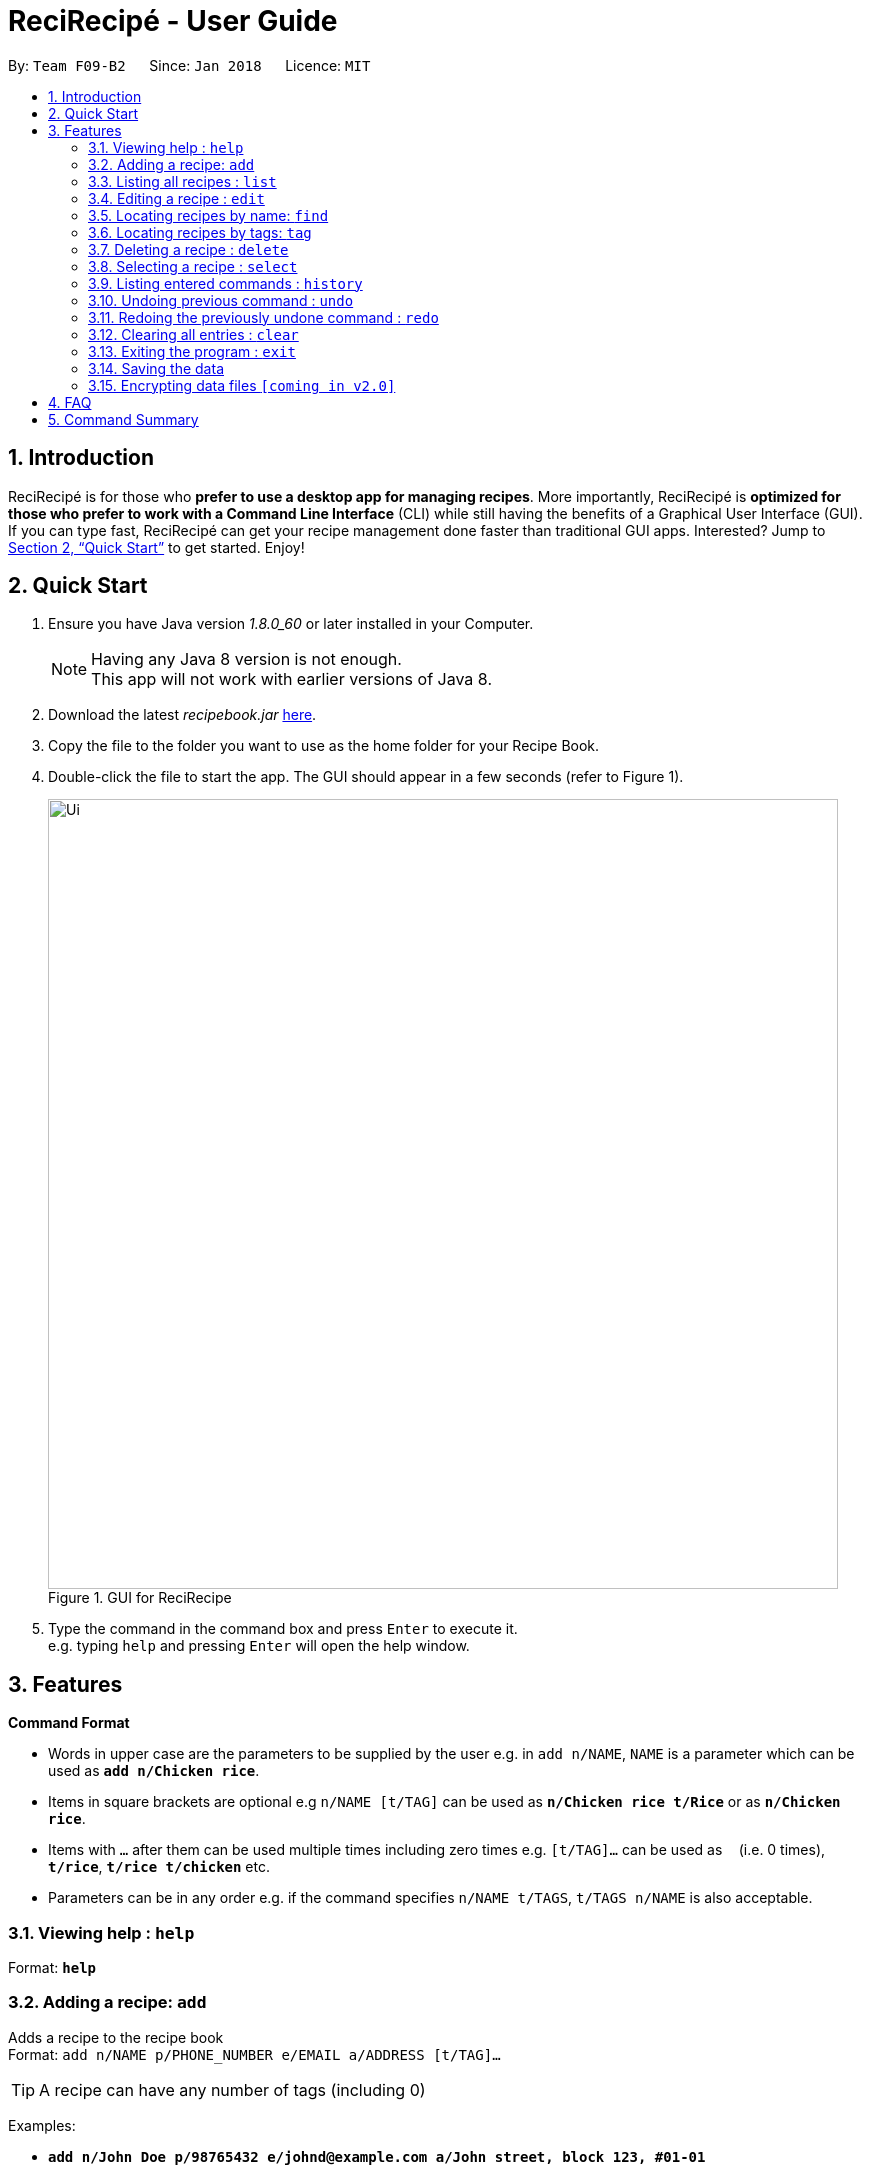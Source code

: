 = ReciRecipé - User Guide
:toc:
:toc-title:
:toc-placement: preamble
:sectnums:
:imagesDir: images
:stylesDir: stylesheets
:xrefstyle: full
:experimental:
ifdef::env-github[]
:tip-caption: :bulb:
:note-caption: :information_source:
endif::[]
:repoURL: https://github.com/CS2103JAN2018-F09-B2/main

By: `Team F09-B2`      Since: `Jan 2018`      Licence: `MIT`

== Introduction

ReciRecipé is for those who *prefer to use a desktop app for managing recipes*. More importantly, ReciRecipé is *optimized for those who prefer to work with a Command Line Interface* (CLI) while still having the benefits of a Graphical User Interface (GUI). If you can type fast, ReciRecipé can get your recipe management done faster than traditional GUI apps. Interested? Jump to <<Quick Start>> to get started. Enjoy!

== Quick Start

.  Ensure you have Java version _1.8.0_60_ or later installed in your Computer.
+
[NOTE]
Having any Java 8 version is not enough. +
This app will not work with earlier versions of Java 8.
+
.  Download the latest _recipebook.jar_ link:{repoURL}/releases[here].
.  Copy the file to the folder you want to use as the home folder for your Recipe Book.
.  Double-click the file to start the app. The GUI should appear in a few seconds (refer to Figure 1).
+
.GUI for ReciRecipe
image::Ui.png[width="790"]
+
.  Type the command in the command box and press kbd:[Enter] to execute it. +
e.g. typing `help` and pressing kbd:[Enter] will open the help window.


[[Features]]
== Features

====
*Command Format*

* Words in upper case are the parameters to be supplied by the user e.g. in `add n/NAME`, `NAME` is a parameter which can be used as *`add n/Chicken rice`*.
* Items in square brackets are optional e.g `n/NAME [t/TAG]` can be used as *`n/Chicken rice t/Rice`* or as *`n/Chicken rice`*.
* Items with `…`​ after them can be used multiple times including zero times e.g. `[t/TAG]...` can be used as `{nbsp}` (i.e. 0 times), *`t/rice`*, *`t/rice t/chicken`* etc.
* Parameters can be in any order e.g. if the command specifies `n/NAME t/TAGS`, `t/TAGS n/NAME` is also acceptable.
====

=== Viewing help : `help`

Format: *`help`*

=== Adding a recipe: `add`

Adds a recipe to the recipe book +
Format: `add n/NAME p/PHONE_NUMBER e/EMAIL a/ADDRESS [t/TAG]...`

[TIP]
A recipe can have any number of tags (including 0)

Examples:

* *`add n/John Doe p/98765432 e/johnd@example.com a/John street, block 123, #01-01`*
* *`add n/Betsy Crowe t/friend e/betsycrowe@example.com a/Newgate Prison p/1234567 t/criminal`*

=== Listing all recipes : `list`

Shows a list of all recipes in the recipe book. +
Format: *`list`*

=== Editing a recipe : `edit`

Edits an existing recipe in the recipe book. +
Format: `edit INDEX [n/NAME] [p/PHONE] [e/EMAIL] [a/ADDRESS] [t/TAG]...`

****
* Edits the recipe at the specified `INDEX`. The index refers to the index number shown in the last recipe listing. The index *must be a positive integer* 1, 2, 3, ...
* At least one of the optional fields must be provided.
* Existing values will be updated to the input values.
* When editing tags, the existing tags of the recipe will be removed i.e adding of tags is not cumulative.
* You can remove all the recipe's tags by typing `t/` without specifying any tags after it.
****

Examples:

* *`edit 1 p/91234567 e/johndoe@example.com`* +
Edits the preparationTime number and ingredient instruction of the 1st recipe to be _`91234567`_ and _`johndoe@example.com`_ respectively.
* *`edit 2 n/Betsy Crower t/`* +
Edits the name of the 2nd recipe to be _`Betsy Crower`_ and clears all existing tags.

=== Locating recipes by name: `find`

Finds recipes whose names contain any of the given keywords. +
Format: `find KEYWORD [MORE_KEYWORDS]`

****
* The search is case insensitive. e.g *`find hans`* will match _`Hans`_
* The order of the keywords does not matter. e.g. *`find Hans Bo`* will match _`Bo Hans`_
* Only the name is searched.
* Only full words will be matched e.g. *`find Han`* will not match _`Hans`_
* Recipes matching at least one keyword will be returned (i.e. "or" search). e.g. *`find Hans Bo`* will return _`Hans Gruber`_, _`Bo Yang`_
****

Examples:

* *`find John`* +
Returns _`john`_ and _`John Doe`_
* *`find Betsy Tim John`* +
Returns any recipe having names _`Betsy`_, _`Tim`_, or _`John`_

=== Locating recipes by tags: `tag`

Finds recipe whose tags contain any of the given keywords.
Format: `tag KEYWORD [MORE_KEYWORDS]`

****
* The search is case sensitive. e.g. `friends` will not match `Friends`
* Only the tags are searched.
* Only full words will be matched e.g. `friends` will not match `friend`
* Recipes matching at least one keyword will be returned (i.e. `OR` search). e.g. `friends family` will return recipes with either `friends` OR `family` as their tags.
****

Examples:

* `tag friends` +
Returns recipes with the tag `friends`
* `tag friends family` +
Returns any recipe with the tag `friends` or `family`

=== Deleting a recipe : `delete`

Deletes the specified recipe from the recipe book. +
Format: `delete INDEX`

****
* Deletes the recipe at the specified `INDEX`.
* The index refers to the index number shown in the most recent listing.
* The index *must be a positive integer* 1, 2, 3, ...
****

Examples:

* `list` +
`delete 2` +
Deletes the 2nd recipe in the recipe book.
* `find Betsy` +
`delete 1` +
Deletes the 1st recipe in the results of the `find` command.

=== Selecting a recipe : `select`

Selects the recipe identified by the index number used in the last recipe listing. +
Format: `select INDEX`

****
* Selects the recipe and loads the Google search page the recipe at the specified `INDEX`.
* The index refers to the index number shown in the most recent listing.
* The index *must be a positive integer* `1, 2, 3, ...`
****

Examples:

* `list` +
`select 2` +
Selects the 2nd recipe in the recipe book.
* `find Betsy` +
`select 1` +
Selects the 1st recipe in the results of the `find` command.

=== Listing entered commands : `history`

Lists all the commands that you have entered in reverse chronological order. +
Format: `history`

[NOTE]
====
Pressing the kbd:[&uarr;] and kbd:[&darr;] arrows will display the previous and next input respectively in the command box.
====

// tag::undoredo[]
=== Undoing previous command : `undo`

Restores the recipe book to the state before the previous _undoable_ command was executed. +
Format: `undo`

[NOTE]
====
Undoable commands: those commands that modify the recipe book's content (`add`, `delete`, `edit` and `clear`).
====

Examples:

* `delete 1` +
`list` +
`undo` (reverses the `delete 1` command) +

* `select 1` +
`list` +
`undo` +
The `undo` command fails as there are no undoable commands executed previously.

* `delete 1` +
`clear` +
`undo` (reverses the `clear` command) +
`undo` (reverses the `delete 1` command) +

=== Redoing the previously undone command : `redo`

Reverses the most recent `undo` command. +
Format: `redo`

Examples:

* `delete 1` +
`undo` (reverses the `delete 1` command) +
`redo` (reapplies the `delete 1` command) +

* `delete 1` +
`redo` +
The `redo` command fails as there are no `undo` commands executed previously.

* `delete 1` +
`clear` +
`undo` (reverses the `clear` command) +
`undo` (reverses the `delete 1` command) +
`redo` (reapplies the `delete 1` command) +
`redo` (reapplies the `clear` command) +
// end::undoredo[]

=== Clearing all entries : `clear`

Clears all entries from the recipe book. +
Format: `clear`

=== Exiting the program : `exit`

Exits the program. +
Format: `exit`

=== Saving the data

Address book data are saved in the hard disk automatically after any command that changes the data. +
There is no need to save manually.

// tag::dataencryption[]
=== Encrypting data files `[coming in v2.0]`

_{explain how the user can enable/disable data encryption}_
// end::dataencryption[]

== FAQ

*Q*: How do I transfer my data to another Computer? +
*A*: Install the app in the other computer and overwrite the empty data file it creates with the file that contains the data of your previous Address Book folder.

== Command Summary

* *Add* `add n/NAME p/PHONE_NUMBER e/EMAIL a/ADDRESS [t/TAG]...` +
e.g. `add n/James Ho p/22224444 e/jamesho@example.com a/123, Clementi Rd, 1234665 t/friend t/colleague`
* *Clear* : `clear`
* *Delete* : `delete INDEX` +
e.g. `delete 3`
* *Edit* : `edit INDEX [n/NAME] [p/PHONE_NUMBER] [e/EMAIL] [a/ADDRESS] [t/TAG]...` +
e.g. `edit 2 n/James Lee e/jameslee@example.com`
* *Find* : `find KEYWORD [MORE_KEYWORDS]` +
e.g. `find James Jake`
* *List* : `list`
* *Help* : `help`
* *Select* : `select INDEX` +
e.g.`select 2`
* *History* : `history`
* *Undo* : `undo`
* *Redo* : `redo`
